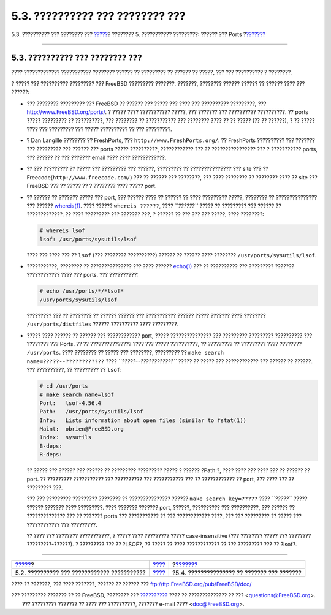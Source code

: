 ================================
5.3. ?????????? ??? ???????? ???
================================

.. raw:: html

   <div class="navheader">

5.3. ?????????? ??? ???????? ???
`????? <ports-overview.html>`__?
???????? 5. ??????????? ?????????: ?????? ??? Ports
?\ `??????? <packages-using.html>`__

--------------

.. raw:: html

   </div>

.. raw:: html

   <div class="sect1">

.. raw:: html

   <div class="titlepage" xmlns="">

.. raw:: html

   <div>

.. raw:: html

   <div>

5.3. ?????????? ??? ???????? ???
--------------------------------

.. raw:: html

   </div>

.. raw:: html

   </div>

.. raw:: html

   </div>

???? ????????????? ??????????? ???????? ?????? ?? ????????? ?? ?????? ??
?????, ??? ??? ?????????? ? ????????.

? ????? ??? ?????????? ????????? ??? FreeBSD ????????? ???????. ???????,
???????? ?????? ?????? ?? ?????? ???? ??? ??????:

.. raw:: html

   <div class="itemizedlist">

-  ??? ???????? ????????? ??? FreeBSD ?? ?????? ??? ????? ??? ???? ???
   ?????????? ?????????, ???
   `http://www.FreeBSD.org/ports/ <../../../../ports/index.html>`__. ?
   ????? ???? ??????????? ?????, ??? ??????? ??? ?????????? ??????????.
   ?? ports ????? ????????? ?? ??????????, ??? ???????? ?? ???????????
   ??? ???????? ???? ?? ?? ????? (?? ?? ??????), ? ?? ????? ???? ???
   ????????? ??? ????? ?????????? ?? ??? ?????????.

-  

   ? Dan Langille ???????? ?? FreshPorts, ???
   ``http://www.FreshPorts.org/``. ?? FreshPorts ?????????? ??? ???????
   ??? ????????? ??? ?????? ??? ports ????? ??????????, ???????????? ???
   ?? ???????????????? ??? ? ??????????? ports, ??? ?????? ?? ???
   ??????? email ???? ???? ????????????.

-  

   ?? ??? ????????? ?? ????? ??? ????????? ??? ??????, ????????? ??
   ??????????????? ??? site ??? ??
   Freecode(\ ``http://www.freecode.com/``) ??? ?? ?????? ??? ????????,
   ??? ???? ???????? ?? ???????? ???? ?? site ??? FreeBSD ??? ?? ?????
   ?? ? ???????? ???? ????? port.

-  ?? ?????? ?? ??????? ????? ??? port, ??? ?????? ???? ?? ?????? ??
   ???? ????????? ?????, ???????? ?? ??????????????? ??? ??????
   `whereis(1) <http://www.FreeBSD.org/cgi/man.cgi?query=whereis&sektion=1>`__.
   ???? ?????? ``whereis ??????``, ???? *``??????``* ????? ?? ?????????
   ??? ?????? ?? ?????????????. ?? ???? ????????? ??? ??????? ???, ?
   ?????? ?? ??? ??? ??? ?????, ???? ????????:

   .. code:: screen

       # whereis lsof
       lsof: /usr/ports/sysutils/lsof

   ???? ??? ???? ??? ?? ``lsof`` (??? ???????? ??????????) ?????? ??
   ?????? ???? ???????? ``/usr/ports/sysutils/lsof``.

-  ???????????, ???????? ?? ??????????????? ??? ???? ??????
   `echo(1) <http://www.FreeBSD.org/cgi/man.cgi?query=echo&sektion=1>`__
   ??? ?? ?????????? ??? ????????? ??????? ???????????? ???? ??? ports.
   ??? ??????????:

   .. code:: screen

       # echo /usr/ports/*/*lsof*
       /usr/ports/sysutils/lsof

   ????????? ??? ?? ???????? ?? ?????? ?????? ??? ??????????? ??????
   ????? ??????? ???? ???????? ``/usr/ports/distfiles`` ??????
   ?????????? ???? ?????????.

-  ????? ???? ?????? ?? ?????? ??? ???????????? port, ?????
   ??????????????? ??? ????????? ????????? ?????????? ??? ???????? ???
   Ports. ?? ?? ??????????????? ???? ??? ????? ??????????, ?? ?????????
   ?? ????????? ???? ???????? ``/usr/ports``. ???? ???????? ?? ????? ???
   ????????, ????????? ?? ``make search       name=?????--????????????``
   ???? *``?????--????????????``* ????? ?? ????? ??? ???????????? ???
   ?????? ?? ??????. ??? ??????????, ?? ????????? ?? ``lsof``:

   .. code:: screen

       # cd /usr/ports
       # make search name=lsof
       Port:   lsof-4.56.4
       Path:   /usr/ports/sysutils/lsof
       Info:   Lists information about open files (similar to fstat(1))
       Maint:  obrien@FreeBSD.org
       Index:  sysutils
       B-deps:
       R-deps: 

   ?? ????? ??? ?????? ??? ?????? ?? ????????? ????????? ????? ? ??????
   ?Path:?, ???? ???? ??? ???? ??? ?? ?????? ?? port. ?? ?????????
   ??????????? ??? ?????????? ??? ??????????? ??? ?? ???????????? ??
   port, ??? ???? ??? ?? ????????? ???.

   ??? ??? ????????? ????????? ???????? ?? ??????????????? ??????
   ``make search key=?????`` ???? *``?????``* ????? ?????? ??????? ????
   ?????????. ???? ??????? ??????? port, ??????, ?????????? ???
   ??????????, ??? ?????? ?? ?????????????? ??? ?? ??????? ports ???
   ??????????? ?? ??? ???????????? ????, ??? ??? ????????? ?? ????? ???
   ???????????? ??? ?????????.

   ?? ???? ??? ???????? ???????????, ? ????? ???? ????????? ?????
   case-insensitive (??? ???????? ????? ??? ???????? ?????????-??????).
   ? ????????? ??? ?? ?LSOF?, ?? ????? ?? ???? ???????????? ?? ???
   ????????? ??? ?? ?lsof?.

.. raw:: html

   </div>

.. raw:: html

   </div>

.. raw:: html

   <div class="navfooter">

--------------

+------------------------------------------------+-------------------------+------------------------------------------------+
| `????? <ports-overview.html>`__?               | `???? <ports.html>`__   | ?\ `??????? <packages-using.html>`__           |
+------------------------------------------------+-------------------------+------------------------------------------------+
| 5.2. ?????????? ??? ???????????? ???????????   | `???? <index.html>`__   | ?5.4. ??????????????? ?? ??????? ??? ???????   |
+------------------------------------------------+-------------------------+------------------------------------------------+

.. raw:: html

   </div>

???? ?? ???????, ??? ???? ???????, ?????? ?? ?????? ???
ftp://ftp.FreeBSD.org/pub/FreeBSD/doc/

| ??? ????????? ??????? ?? ?? FreeBSD, ???????? ???
  `?????????? <http://www.FreeBSD.org/docs.html>`__ ???? ??
  ?????????????? ?? ??? <questions@FreeBSD.org\ >.
|  ??? ????????? ??????? ?? ???? ??? ??????????, ??????? e-mail ????
  <doc@FreeBSD.org\ >.
